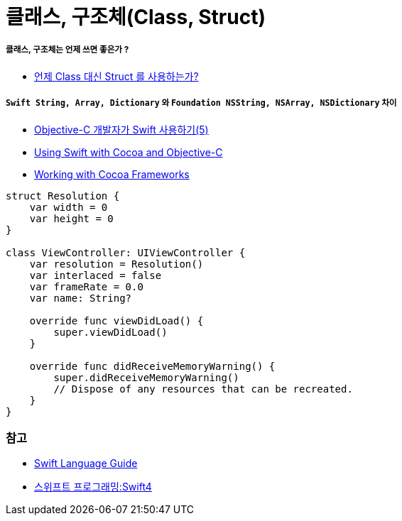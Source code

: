 = 클래스, 구조체(Class, Struct)

===== 클래스, 구조체는 언제 쓰면 좋은가 ?
* http://seorenn.blogspot.kr/2016/04/swift-class-struct.html[언제 Class 대신 Struct 를 사용하는가?]

===== `Swift String, Array, Dictionary` 와 `Foundation NSString, NSArray, NSDictionary` 차이
* https://lifetimecoding.wordpress.com/2015/12/02/objective-c-%E1%84%80%E1%85%A2%E1%84%87%E1%85%A1%E1%86%AF%E1%84%8C%E1%85%A1%E1%84%8B%E1%85%B4-swift-%E1%84%89%E1%85%A1%E1%84%8B%E1%85%AD%E1%86%BC%E1%84%92%E1%85%A1%E1%84%80%E1%85%B5-5/[Objective-C 개발자가 Swift 사용하기(5)]
* https://developer.apple.com/library/content/documentation/Swift/Conceptual/BuildingCocoaApps/index.html#//apple_ref/doc/uid/TP40014216[Using Swift with Cocoa and Objective-C]
* https://developer.apple.com/library/content/documentation/Swift/Conceptual/BuildingCocoaApps/WorkingWithCocoaDataTypes.html#//apple_ref/doc/uid/TP40014216-CH6[Working with Cocoa Frameworks]

[source, swift]
----
struct Resolution {
    var width = 0
    var height = 0
}

class ViewController: UIViewController {
    var resolution = Resolution()
    var interlaced = false
    var frameRate = 0.0
    var name: String?
    
    override func viewDidLoad() {
        super.viewDidLoad()
    }
    
    override func didReceiveMemoryWarning() {
        super.didReceiveMemoryWarning()
        // Dispose of any resources that can be recreated.
    }
}
----

=== 참고
* https://developer.apple.com/library/ios/documentation/Swift/Conceptual/Swift_Programming_Language/[Swift Language Guide]
* http://www.kyobobook.co.kr/product/detailViewKor.laf?ejkGb=KOR&mallGb=KOR&barcode=9791162240052&orderClick=LAH&Kc=[스위프트 프로그래밍:Swift4]